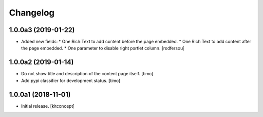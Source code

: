 Changelog
=========


1.0.0a3 (2019-01-22)
--------------------

- Added new fields:
  * One Rich Text to add content before the page embedded.
  * One Rich Text to add content after the page embedded.
  * One parameter to disable right portlet column.
  [rodfersou]


1.0.0a2 (2019-01-14)
--------------------

- Do not show title and description of the content page itself.
  [timo]

- Add pypi classifier for development status.
  [timo]


1.0.0a1 (2018-11-01)
--------------------

- Initial release.
  [kitconcept]
